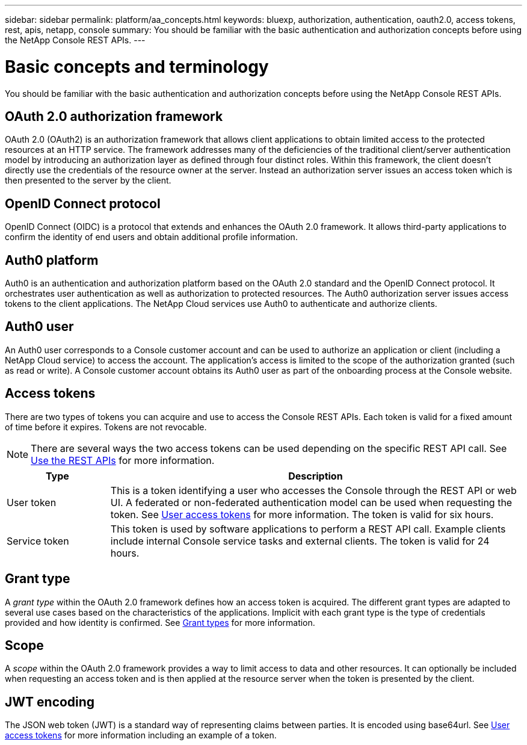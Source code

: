 ---
sidebar: sidebar
permalink: platform/aa_concepts.html
keywords: bluexp, authorization, authentication, oauth2.0, access tokens, rest, apis, netapp, console
summary: You should be familiar with the basic authentication and authorization concepts before using the NetApp Console REST APIs.
---

= Basic concepts and terminology
:hardbreaks:
:nofooter:
:icons: font
:linkattrs:
:imagesdir: ../media/

[.lead]
You should be familiar with the basic authentication and authorization concepts before using the NetApp Console REST APIs.

== OAuth 2.0 authorization framework

OAuth 2.0 (OAuth2) is an authorization framework that allows client applications to obtain limited access to the protected resources at an HTTP service. The framework addresses many of the deficiencies of the traditional client/server authentication model by introducing an authorization layer as defined through four distinct roles. Within this framework, the client doesn't directly use the credentials of the resource owner at the server. Instead an authorization server issues an access token which is then presented to the server by the client.

== OpenID Connect protocol

OpenID Connect (OIDC) is a protocol that extends and enhances the OAuth 2.0 framework. It allows third-party applications to confirm the identity of end users and obtain additional profile information.

== Auth0 platform

Auth0 is an authentication and authorization platform based on the OAuth 2.0 standard and the OpenID Connect protocol. It orchestrates user authentication as well as authorization to protected resources. The Auth0 authorization server issues access tokens to the client applications. The NetApp Cloud services use Auth0 to authenticate and authorize clients.

== Auth0 user

An Auth0 user corresponds to a Console customer account and can be used to authorize an application or client (including a NetApp Cloud service) to access the account. The application's access is limited to the scope of the authorization granted (such as read or write). A Console customer account obtains its Auth0 user as part of the onboarding process at the Console website.

== Access tokens

There are two types of tokens you can acquire and use to access the Console REST APIs. Each token is valid for a fixed amount of time before it expires. Tokens are not revocable.

[NOTE]
There are several ways the two access tokens can be used depending on the specific REST API call. See link:use_rest_apis.html[Use the REST APIs] for more information.

[cols="20,80",options="header"]
|===
|Type
|Description
|User token
|This is a token identifying a user who accesses the Console through the REST API or web UI. A federated or non-federated authentication model can be used when requesting the token. See link:user_access_tokens.html[User access tokens] for more information. The token is valid for six hours.
|Service token
|This token is used by software applications to perform a REST API call. Example clients include internal Console service tasks and external clients. The token is valid for 24 hours.
|===

== Grant type

A _grant type_ within the OAuth 2.0 framework defines how an access token is acquired. The different grant types are adapted to several use cases based on the characteristics of the applications. Implicit with each grant type is the type of credentials provided and how identity is confirmed. See link:../platform/grant_types.html[Grant types] for more information.

== Scope

A _scope_ within the OAuth 2.0 framework provides a way to limit access to data and other resources. It can optionally be included when requesting an access token and is then applied at the resource server when the token is presented by the client.

== JWT encoding

The JSON web token (JWT) is a standard way of representing claims between parties. It is encoded using base64url. See link:user_access_tokens.html[User access tokens] for more information including an example of a token.
